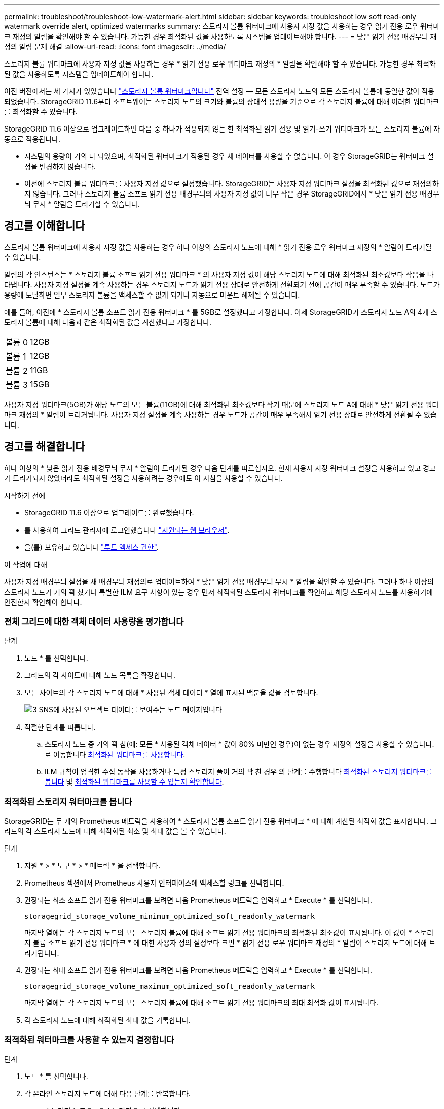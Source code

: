 ---
permalink: troubleshoot/troubleshoot-low-watermark-alert.html 
sidebar: sidebar 
keywords: troubleshoot low soft read-only watermark override alert, optimized watermarks 
summary: 스토리지 볼륨 워터마크에 사용자 지정 값을 사용하는 경우 읽기 전용 로우 워터마크 재정의 알림을 확인해야 할 수 있습니다. 가능한 경우 최적화된 값을 사용하도록 시스템을 업데이트해야 합니다. 
---
= 낮은 읽기 전용 배경무늬 재정의 알림 문제 해결
:allow-uri-read: 
:icons: font
:imagesdir: ../media/


[role="lead"]
스토리지 볼륨 워터마크에 사용자 지정 값을 사용하는 경우 * 읽기 전용 로우 워터마크 재정의 * 알림을 확인해야 할 수 있습니다. 가능한 경우 최적화된 값을 사용하도록 시스템을 업데이트해야 합니다.

이전 버전에서는 세 가지가 있었습니다 link:../admin/what-storage-volume-watermarks-are.html["스토리지 볼륨 워터마크입니다"] 전역 설정 &#8212; 모든 스토리지 노드의 모든 스토리지 볼륨에 동일한 값이 적용되었습니다. StorageGRID 11.6부터 소프트웨어는 스토리지 노드의 크기와 볼륨의 상대적 용량을 기준으로 각 스토리지 볼륨에 대해 이러한 워터마크를 최적화할 수 있습니다.

StorageGRID 11.6 이상으로 업그레이드하면 다음 중 하나가 적용되지 않는 한 최적화된 읽기 전용 및 읽기-쓰기 워터마크가 모든 스토리지 볼륨에 자동으로 적용됩니다.

* 시스템의 용량이 거의 다 되었으며, 최적화된 워터마크가 적용된 경우 새 데이터를 사용할 수 없습니다. 이 경우 StorageGRID는 워터마크 설정을 변경하지 않습니다.
* 이전에 스토리지 볼륨 워터마크를 사용자 지정 값으로 설정했습니다. StorageGRID는 사용자 지정 워터마크 설정을 최적화된 값으로 재정의하지 않습니다. 그러나 스토리지 볼륨 소프트 읽기 전용 배경무늬의 사용자 지정 값이 너무 작은 경우 StorageGRID에서 * 낮은 읽기 전용 배경무늬 무시 * 알림을 트리거할 수 있습니다.




== 경고를 이해합니다

스토리지 볼륨 워터마크에 사용자 지정 값을 사용하는 경우 하나 이상의 스토리지 노드에 대해 * 읽기 전용 로우 워터마크 재정의 * 알림이 트리거될 수 있습니다.

알림의 각 인스턴스는 * 스토리지 볼륨 소프트 읽기 전용 워터마크 * 의 사용자 지정 값이 해당 스토리지 노드에 대해 최적화된 최소값보다 작음을 나타냅니다. 사용자 지정 설정을 계속 사용하는 경우 스토리지 노드가 읽기 전용 상태로 안전하게 전환되기 전에 공간이 매우 부족할 수 있습니다. 노드가 용량에 도달하면 일부 스토리지 볼륨을 액세스할 수 없게 되거나 자동으로 마운트 해제될 수 있습니다.

예를 들어, 이전에 * 스토리지 볼륨 소프트 읽기 전용 워터마크 * 를 5GB로 설정했다고 가정합니다. 이제 StorageGRID가 스토리지 노드 A의 4개 스토리지 볼륨에 대해 다음과 같은 최적화된 값을 계산했다고 가정합니다.

[cols="2a,2a"]
|===


 a| 
볼륨 0
 a| 
12GB



 a| 
볼륨 1
 a| 
12GB



 a| 
볼륨 2
 a| 
11GB



 a| 
볼륨 3
 a| 
15GB

|===
사용자 지정 워터마크(5GB)가 해당 노드의 모든 볼륨(11GB)에 대해 최적화된 최소값보다 작기 때문에 스토리지 노드 A에 대해 * 낮은 읽기 전용 워터마크 재정의 * 알림이 트리거됩니다. 사용자 지정 설정을 계속 사용하는 경우 노드가 공간이 매우 부족해서 읽기 전용 상태로 안전하게 전환될 수 있습니다.



== 경고를 해결합니다

하나 이상의 * 낮은 읽기 전용 배경무늬 무시 * 알림이 트리거된 경우 다음 단계를 따르십시오. 현재 사용자 지정 워터마크 설정을 사용하고 있고 경고가 트리거되지 않았더라도 최적화된 설정을 사용하려는 경우에도 이 지침을 사용할 수 있습니다.

.시작하기 전에
* StorageGRID 11.6 이상으로 업그레이드를 완료했습니다.
* 를 사용하여 그리드 관리자에 로그인했습니다 link:../admin/web-browser-requirements.html["지원되는 웹 브라우저"].
* 을(를) 보유하고 있습니다 link:../admin/admin-group-permissions.html["루트 액세스 권한"].


.이 작업에 대해
사용자 지정 배경무늬 설정을 새 배경무늬 재정의로 업데이트하여 * 낮은 읽기 전용 배경무늬 무시 * 알림을 확인할 수 있습니다. 그러나 하나 이상의 스토리지 노드가 거의 꽉 찼거나 특별한 ILM 요구 사항이 있는 경우 먼저 최적화된 스토리지 워터마크를 확인하고 해당 스토리지 노드를 사용하기에 안전한지 확인해야 합니다.



=== 전체 그리드에 대한 객체 데이터 사용량을 평가합니다

.단계
. 노드 * 를 선택합니다.
. 그리드의 각 사이트에 대해 노드 목록을 확장합니다.
. 모든 사이트의 각 스토리지 노드에 대해 * 사용된 객체 데이터 * 열에 표시된 백분율 값을 검토합니다.
+
image::../media/nodes_page_object_data_used_with_alert.png[3 SNS에 사용된 오브젝트 데이터를 보여주는 노드 페이지입니다]

. 적절한 단계를 따릅니다.
+
.. 스토리지 노드 중 거의 꽉 참(예: 모든 * 사용된 객체 데이터 * 값이 80% 미만인 경우)이 없는 경우 재정의 설정을 사용할 수 있습니다. 로 이동합니다 <<use-optimized-watermarks,최적화된 워터마크를 사용합니다>>.
.. ILM 규칙이 엄격한 수집 동작을 사용하거나 특정 스토리지 풀이 거의 꽉 찬 경우 의 단계를 수행합니다 <<view-optimized-watermarks,최적화된 스토리지 워터마크를 봅니다>> 및 <<determine-optimized-watermarks,최적화된 워터마크를 사용할 수 있는지 확인합니다>>.






=== [[view-optimized-watermarks]] 최적화된 스토리지 워터마크를 봅니다

StorageGRID는 두 개의 Prometheus 메트릭을 사용하여 * 스토리지 볼륨 소프트 읽기 전용 워터마크 * 에 대해 계산된 최적화 값을 표시합니다. 그리드의 각 스토리지 노드에 대해 최적화된 최소 및 최대 값을 볼 수 있습니다.

.단계
. 지원 * > * 도구 * > * 메트릭 * 을 선택합니다.
. Prometheus 섹션에서 Prometheus 사용자 인터페이스에 액세스할 링크를 선택합니다.
. 권장되는 최소 소프트 읽기 전용 워터마크를 보려면 다음 Prometheus 메트릭을 입력하고 * Execute * 를 선택합니다.
+
`storagegrid_storage_volume_minimum_optimized_soft_readonly_watermark`

+
마지막 열에는 각 스토리지 노드의 모든 스토리지 볼륨에 대해 소프트 읽기 전용 워터마크의 최적화된 최소값이 표시됩니다. 이 값이 * 스토리지 볼륨 소프트 읽기 전용 워터마크 * 에 대한 사용자 정의 설정보다 크면 * 읽기 전용 로우 워터마크 재정의 * 알림이 스토리지 노드에 대해 트리거됩니다.

. 권장되는 최대 소프트 읽기 전용 워터마크를 보려면 다음 Prometheus 메트릭을 입력하고 * Execute * 를 선택합니다.
+
`storagegrid_storage_volume_maximum_optimized_soft_readonly_watermark`

+
마지막 열에는 각 스토리지 노드의 모든 스토리지 볼륨에 대해 소프트 읽기 전용 워터마크의 최대 최적화 값이 표시됩니다.

. [[Maximum_optimized_value]] 각 스토리지 노드에 대해 최적화된 최대 값을 기록합니다.




=== [[detect-optimized-watermarks]] 최적화된 워터마크를 사용할 수 있는지 결정합니다

.단계
. 노드 * 를 선택합니다.
. 각 온라인 스토리지 노드에 대해 다음 단계를 반복합니다.
+
.. 스토리지 노드 * > * 스토리지 * 를 선택합니다.
.. Object Stores(오브젝트 저장소) 테이블까지 아래로 스크롤합니다.
.. 각 오브젝트 저장소(볼륨)의 * 사용 가능 * 값을 해당 스토리지 노드에 대해 기록해 둔 최대 최적화 워터마크와 비교합니다.


. 모든 온라인 스토리지 노드에서 하나 이상의 볼륨에 해당 노드에 대해 최적화된 최대 워터마크보다 사용 가능한 공간이 더 많은 경우 로 이동합니다 <<use-optimized-watermarks,최적화된 워터마크를 사용합니다>> 최적화된 워터마크를 사용하기 시작합니다.
+
그렇지 않으면 가능한 한 빨리 그리드를 확장합니다. 둘 다 가능합니다 link:../expand/adding-storage-volumes-to-storage-nodes.html["스토리지 볼륨을 추가합니다"] 기존 노드 또는 로 이동합니다 link:../expand/adding-grid-nodes-to-existing-site-or-adding-new-site.html["새 스토리지 노드를 추가합니다"]. 그런 다음 로 이동합니다 <<use-optimized-watermarks,최적화된 워터마크를 사용합니다>> 배경무늬 설정을 업데이트합니다.

. 스토리지 볼륨 워터마크에 대해 사용자 지정 값을 계속 사용해야 하는 경우 link:../monitor/silencing-alert-notifications.html["침묵"] 또는 link:../monitor/disabling-alert-rules.html["사용 안 함"] 낮은 읽기 전용 배경무늬 무시 * 알림.
+

NOTE: 모든 스토리지 노드의 모든 스토리지 볼륨에 동일한 사용자 지정 워터마크 값이 적용됩니다. 스토리지 볼륨 워터마크에 권장되는 값보다 작은 값을 사용하면 노드가 용량에 도달하면 일부 스토리지 볼륨을 자동으로 마운트 해제된 상태로 액세스할 수 없게 될 수 있습니다.





=== [[Use-optimized-watermarks]] 최적화된 워터마크를 사용합니다

.단계
. 지원 * > * 기타 * > * 스토리지 워터마크 * 로 이동합니다.
. 최적화된 값 사용 * 확인란을 선택합니다.
. 저장 * 을 선택합니다.


스토리지 노드의 크기와 볼륨의 상대적 용량에 따라 최적화된 스토리지 볼륨 워터마크 설정이 각 스토리지 볼륨에 적용됩니다.
